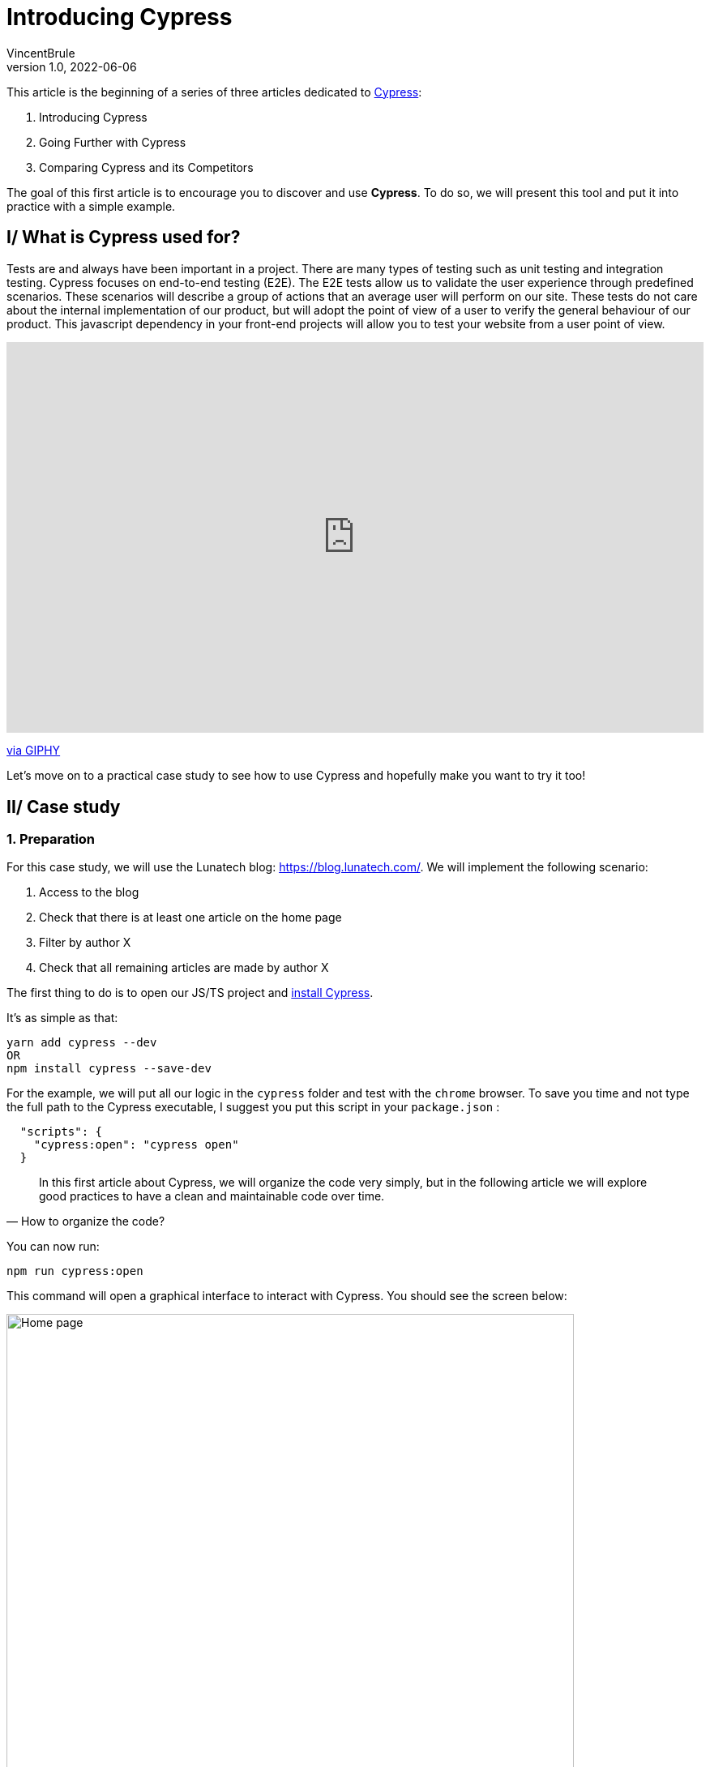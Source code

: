= Introducing Cypress
VincentBrule
v1.0, 2022-06-06
:title: Introducing Cypress
:imagesdir: ../media/2022-06-06-introduction-cypress
:lang: en
:tags: [test, cypress, web, js, ts]

This article is the beginning of a series of three articles dedicated to https://www.cypress.io[Cypress]:

. Introducing Cypress
. Going Further with Cypress
. Comparing Cypress and its Competitors

The goal of this first article is to encourage you to discover and use *Cypress*.
To do so, we will present this tool and put it into practice with a simple example.

== I/ What is Cypress used for?

Tests are and always have been important in a project. 
There are many types of testing such as unit testing and integration testing. 
Cypress focuses on end-to-end testing (E2E).
The E2E tests allow us to validate the user experience through predefined scenarios. 
These scenarios will describe a group of actions that an average user will perform on our site. 
These tests do not care about the internal implementation of our product, but will adopt the point of view of a user to verify the general behaviour of our product.
This javascript dependency in your front-end projects will allow you to test your website from a user point of view.

++++
<div style="width:100%;height:0;padding-bottom:56%;position:relative;"><iframe src="https://giphy.com/embed/l3q2Uzjt0QB4oL7l6" width="100%" height="100%" style="position:absolute" frameBorder="0" class="giphy-embed" allowFullScreen></iframe></div><p><a href="https://giphy.com/gifs/jerseydemic-l3q2Uzjt0QB4oL7l6">via GIPHY</a></p>
++++

Let's move on to a practical case study to see how to use Cypress and hopefully make you want to try it too!

== II/ Case study
=== 1. Preparation

For this case study, we will use the Lunatech blog: https://blog.lunatech.com/. 
We will implement the following scenario:

. Access to the blog
. Check that there is at least one article on the home page
. Filter by author X
. Check that all remaining articles are made by author X

The first thing to do is to open our JS/TS project and https://docs.cypress.io/guides/getting-started/installing-cypress[install Cypress].

It's as simple as that:
[source, Shell]
----
yarn add cypress --dev
OR
npm install cypress --save-dev
----

For the example, we will put all our logic in the `cypress` folder and test with the `chrome` browser.
To save you time and not type the full path to the Cypress executable, I suggest you put this script in your `package.json` :
[source, Shell]
----
  "scripts": {
    "cypress:open": "cypress open"
  }
----

[quote, How to organize the code?]
In this first article about Cypress, we will organize the code very simply, but in the following article we will explore good practices to have a clean and maintainable code over time.

You can now run:
[source, shell]
----
npm run cypress:open
----

This command will open a graphical interface to interact with Cypress.
You should see the screen below:

image::first-screen-cypress.png[Home page, width = 700]

On this screen, you can choose *E2E testing* (we will come back to all the subtleties of Cypress in the next article including *Component Testing*).

image::browser-cypress.png[Browser selection, width = 700]

You can choose different browsers. 
In our case, we will use _Chrome_.
Cypress will then create a base project to start your tests.
If all went well, you should have this file structure:

image::fichiers-cypress.png[Files created by Cypress, width = 300]

Now you have everything in place to move on to the practical case. 
Don't close the GUI so you can see your changes in real time!

=== 2. Realization of the practical case
==== a. Access the blog
In the GUI, you can click on `Create new empty spec` to have a new base file to implement our case study:

image::create-cypress.png[Button for creating a new test, width = 300]

The first step in our example is to access the Lunatech blog which is at the following address: https://blog.lunatech.com/.
We just have to edit the `spec.cy.js` file created previously by Cypress.

[source, javascript]
----
describe('First test with Cypress', () => {
 it('should visit', () => {
   cy.visit('https://blog.lunatech.com/')
 })
})
----

We can use `cy` to access the toolbox provided by the tool.
`visit(url)` will indicate that we have to go to this url.
For the rest of the tests, there is no need to add timeouts to wait for the page to load, because Cypress takes care of that for us!
After saving your file, you can click on it in the graphical interface to launch our scenario:

image::first-test-cypress.png[Home page of the Cypress graphical interface, width = 700]

After running the test, you should see the Lunatech blog home page as below:

image::accueil-lunatech.png[Home page of Lunatech's blog, width = 700]

The left part of the screen will log all the actions performed.
The right part will show in real time what is happening on the website.

Do not close this screen, as the rendering will be updated automatically as you make changes!

==== b. Checking the loading of blog posts
The second step is to check that we have blog posts on the main page.
We don't have access to the site's code, so we use our browser's inspector to find a way to target the item we're interested in. 
After checking, we see that all the post previews have the class `lb_post`. 
So we can use this identifier for our example.

[source, javascript]
----
describe('First test with Cypress', () => {
 it('should visit', () => {
   cy.visit('https://blog.lunatech.com/')
   cy.get(".lb_post").its('length').should('be.gt', 0)
 })
})
----

The code is very easy to read. 
We expect there to be at least one item on the page (`gt` stands for `greater than`). 
After saving, we see the result directly in the GUI:

image::blog-loaded.png[Test to see if the previews are displayed correctly, width = 700]

At the bottom left, you can see `expected 36 to be above 0` as we wanted.

Let's imagine that during the writing of our test, we made a mistake. 
Instead of `greater than`, we specify `lower than`:

[source, javascript]
----
describe('First test with Cypress', () => {
 it('should visit', () => {
   cy.visit('https://blog.lunatech.com/')
   cy.get(".lb_post").its('length').should('be.lt', 0)
 })
})
----

Thanks to the hot reloading, we can detect our error as soon as possible with a simple and clear message:

image::error.png[Display an error in our test, width = 500]

Cypress really allows to have a quick and clear feedback in order to debug our code as soon as possible!

==== c. Sort by author
Let's go to the last step, filter by author. 
A bit more complicated, but _not impossible_ with this tool!
First thing to do, simulate a mouse click on an author to activate the sorting. 
We will take me as an example (Vincent Brulé). 
We have to find an element corresponding to my name and click on it. 
The element we are interested in is the following one:

image::author.png[Element representing an author, width = 200]

There are several ways to proceed. 
For the example, we will search for an element with the text *Vincent Brulé* without using a class or an identifier.

[quote, Is this a good idea?]
I'm not a big fan of this technique because if the content changes, our test will no longer work.
We'll come back to good practices in the next article.

We can use the command https://docs.cypress.io/api/commands/contains[`contains`] which allows us to select an item based on its text (equal or with a regex for example).
To be sure that everything worked well, we will check that the new URL points to the right author and check that all the previews present correspond to my articles.

[source, javascript]
----
describe('First test with Cypress', () => {
 it('should visit', () => {
   cy.contains('Vincent Brulé').click()
   // We check the content of the url
   cy.url().should('include', 'VincentBrule')
   // We check that the author of all the previews in the page is Vincent Brulé
   cy.get(".lb_post-author").each((author) => {
      expect(author.text()).to.equal('Vincent Brulé')
   })
 })
})
----

We save and that's it, our example is already implemented! 
By the way, a very useful feature of the graphical tool is to be able to explore the steps and see directly on the right side the actions performed by Cypress. 
For example, at the end of our example, we see the page with only my articles:

image::last-example.png[The result of our example, width = 700]

And if we move the mouse over the first step where we have selected all the articles, we see in the rendering, the home page with all the elements in blue: 

image::replay.png[We can review all the steps one by one, width = 700]

This is very useful for debugging and you can also record a video of all these actions to debug later for example!

We've reached the end of this first article about Cypress.
I hope I've whetted your appetite for more, because we'll explore the details of how Cypress works and best practices in the next article!